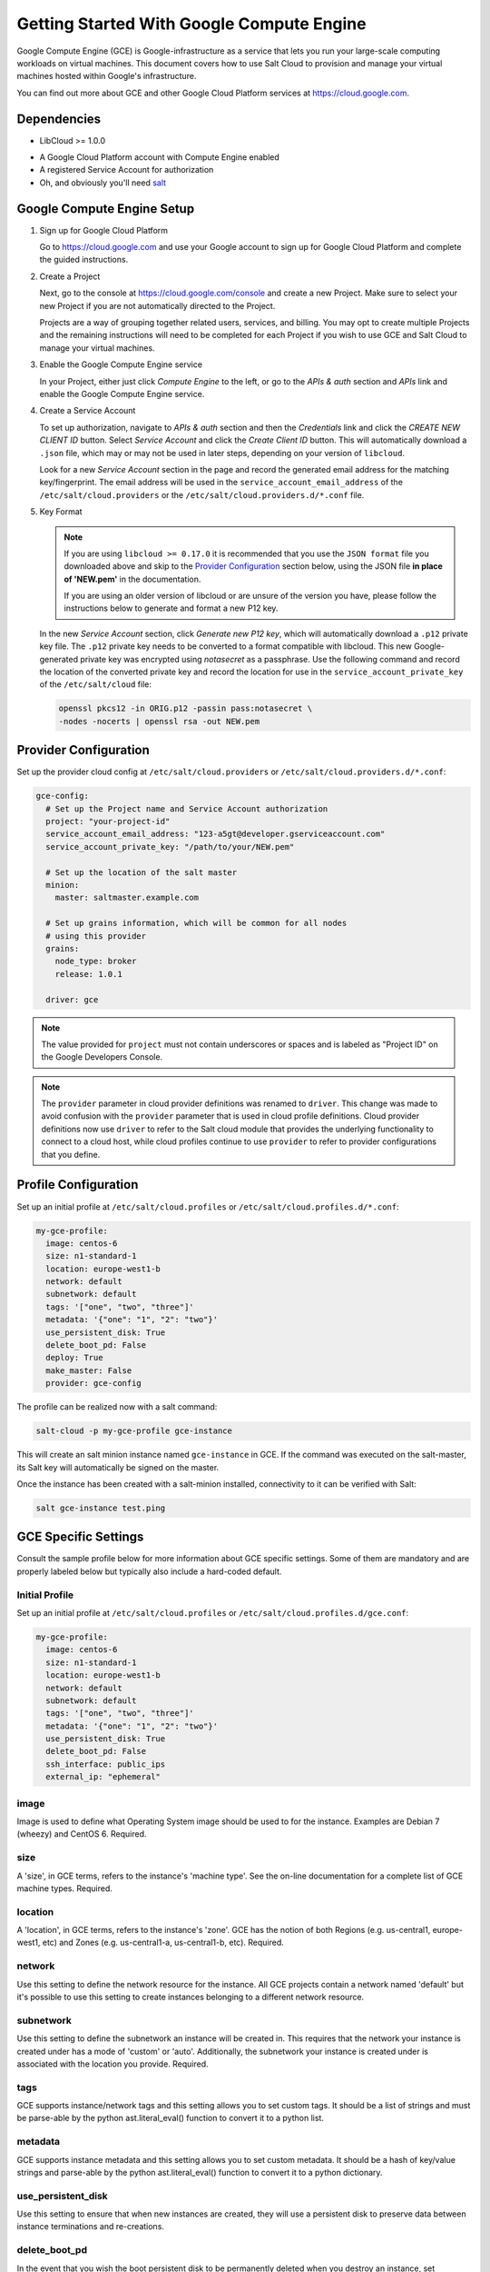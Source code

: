 .. _cloud-getting-started-gce:

==========================================
Getting Started With Google Compute Engine
==========================================

Google Compute Engine (GCE) is Google-infrastructure as a service that lets you
run your large-scale computing workloads on virtual machines.  This document
covers how to use Salt Cloud to provision and manage your virtual machines
hosted within Google's infrastructure.

You can find out more about GCE and other Google Cloud Platform services
at https://cloud.google.com.


Dependencies
============
* LibCloud >= 1.0.0

.. versionchanged:: Nitrogen

* A Google Cloud Platform account with Compute Engine enabled
* A registered Service Account for authorization
* Oh, and obviously you'll need `salt <https://github.com/saltstack/salt>`_


.. _gce_setup:

Google Compute Engine Setup
===========================
#. Sign up for Google Cloud Platform

   Go to https://cloud.google.com and use your Google account to sign up for
   Google Cloud Platform and complete the guided instructions.

#. Create a Project

   Next, go to the console at https://cloud.google.com/console and create a
   new Project.  Make sure to select your new Project if you are not
   automatically directed to the Project.

   Projects are a way of grouping together related users, services, and
   billing.  You may opt to create multiple Projects and the remaining
   instructions will need to be completed for each Project if you wish to
   use GCE and Salt Cloud to manage your virtual machines.

#. Enable the Google Compute Engine service

   In your Project, either just click *Compute Engine* to the left, or go to
   the *APIs & auth* section and *APIs* link and enable the Google Compute
   Engine service.

#. Create a Service Account

   To set up authorization, navigate to *APIs & auth* section and then the
   *Credentials* link and click the *CREATE NEW CLIENT ID* button. Select
   *Service Account* and click the *Create Client ID* button. This will
   automatically download a ``.json`` file, which may or may not be used
   in later steps, depending on your version of ``libcloud``.

   Look for a new *Service Account* section in the page and record the generated
   email address for the matching key/fingerprint. The email address will be used
   in the ``service_account_email_address`` of the ``/etc/salt/cloud.providers``
   or the ``/etc/salt/cloud.providers.d/*.conf`` file.

#. Key Format

   .. note:: If you are using ``libcloud >= 0.17.0`` it is recommended that you use the ``JSON
       format`` file you downloaded above and skip to the `Provider Configuration`_ section
       below, using the JSON file **in place of 'NEW.pem'** in the documentation.

       If you are using an older version of libcloud or are unsure of the version you
       have, please follow the instructions below to generate and format a new P12 key.

   In the new *Service Account* section, click *Generate new P12 key*, which
   will automatically download a ``.p12`` private key file. The ``.p12``
   private key needs to be converted to a format compatible with libcloud.
   This new Google-generated private key was encrypted using *notasecret* as
   a passphrase. Use the following command and record the location of the
   converted private key and record the location for use in the
   ``service_account_private_key`` of the ``/etc/salt/cloud`` file:

   .. code-block:: bash

       openssl pkcs12 -in ORIG.p12 -passin pass:notasecret \
       -nodes -nocerts | openssl rsa -out NEW.pem



Provider Configuration
======================

Set up the provider cloud config at ``/etc/salt/cloud.providers`` or
``/etc/salt/cloud.providers.d/*.conf``:

.. code-block:: yaml

    gce-config:
      # Set up the Project name and Service Account authorization
      project: "your-project-id"
      service_account_email_address: "123-a5gt@developer.gserviceaccount.com"
      service_account_private_key: "/path/to/your/NEW.pem"

      # Set up the location of the salt master
      minion:
        master: saltmaster.example.com

      # Set up grains information, which will be common for all nodes
      # using this provider
      grains:
        node_type: broker
        release: 1.0.1

      driver: gce

.. note::

    The value provided for ``project`` must not contain underscores or spaces and
    is labeled as "Project ID" on the Google Developers Console.

.. note::
    .. versionchanged:: 2015.8.0

    The ``provider`` parameter in cloud provider definitions was renamed to ``driver``. This
    change was made to avoid confusion with the ``provider`` parameter that is used in cloud profile
    definitions. Cloud provider definitions now use ``driver`` to refer to the Salt cloud module that
    provides the underlying functionality to connect to a cloud host, while cloud profiles continue
    to use ``provider`` to refer to provider configurations that you define.

Profile Configuration
=====================
Set up an initial profile at ``/etc/salt/cloud.profiles`` or
``/etc/salt/cloud.profiles.d/*.conf``:

.. code-block:: yaml

    my-gce-profile:
      image: centos-6
      size: n1-standard-1
      location: europe-west1-b
      network: default
      subnetwork: default
      tags: '["one", "two", "three"]'
      metadata: '{"one": "1", "2": "two"}'
      use_persistent_disk: True
      delete_boot_pd: False
      deploy: True
      make_master: False
      provider: gce-config

The profile can be realized now with a salt command:

.. code-block:: bash

    salt-cloud -p my-gce-profile gce-instance

This will create an salt minion instance named ``gce-instance`` in GCE.  If
the command was executed on the salt-master, its Salt key will automatically
be signed on the master.

Once the instance has been created with a salt-minion installed, connectivity to
it can be verified with Salt:

.. code-block:: bash

    salt gce-instance test.ping


GCE Specific Settings
=====================
Consult the sample profile below for more information about GCE specific
settings. Some of them are mandatory and are properly labeled below but
typically also include a hard-coded default.

Initial Profile
---------------
Set up an initial profile at ``/etc/salt/cloud.profiles`` or
``/etc/salt/cloud.profiles.d/gce.conf``:

.. code-block:: yaml

    my-gce-profile:
      image: centos-6
      size: n1-standard-1
      location: europe-west1-b
      network: default
      subnetwork: default
      tags: '["one", "two", "three"]'
      metadata: '{"one": "1", "2": "two"}'
      use_persistent_disk: True
      delete_boot_pd: False
      ssh_interface: public_ips
      external_ip: "ephemeral"

image
-----

Image is used to define what Operating System image should be used
to for the instance. Examples are Debian 7 (wheezy) and CentOS 6. Required.

size
----

A 'size', in GCE terms, refers to the instance's 'machine type'. See
the on-line documentation for a complete list of GCE machine types. Required.

location
--------

A 'location', in GCE terms, refers to the instance's 'zone'. GCE
has the notion of both Regions (e.g. us-central1, europe-west1, etc)
and Zones (e.g. us-central1-a, us-central1-b, etc). Required.

network
-------

Use this setting to define the network resource for the instance.
All GCE projects contain a network named 'default' but it's possible
to use this setting to create instances belonging to a different
network resource.

subnetwork
----------

Use this setting to define the subnetwork an instance will be created in.
This requires that the network your instance is created under has a mode of 'custom' or 'auto'.
Additionally, the subnetwork your instance is created under is associated with the location you provide. Required.

.. versionadded:: Nitrogen

tags
----

GCE supports instance/network tags and this setting allows you to
set custom tags. It should be a list of strings and must be
parse-able by the python ast.literal_eval() function to convert it
to a python list.

metadata
--------

GCE supports instance metadata and this setting allows you to
set custom metadata. It should be a hash of key/value strings and
parse-able by the python ast.literal_eval() function to convert it
to a python dictionary.

use_persistent_disk
-------------------

Use this setting to ensure that when new instances are created,
they will use a persistent disk to preserve data between instance
terminations and re-creations.

delete_boot_pd
--------------

In the event that you wish the boot persistent disk to be permanently
deleted when you destroy an instance, set delete_boot_pd to True.

ssh_interface
-------------

.. versionadded:: 2015.5.0

Specify whether to use public or private IP for deploy script.

Valid options are:

- private_ips: The salt-master is also hosted with GCE
- public_ips: The salt-master is hosted outside of GCE

external_ip
-----------

Per instance setting: Used a named fixed IP address to this host.

Valid options are:

- ephemeral: The host will use a GCE ephemeral IP
- None: No external IP will be configured on this host.

Optionally, pass the name of a GCE address to use a fixed IP address.
If the address does not already exist, it will be created.

ex_disk_type
------------

GCE supports two different disk types, ``pd-standard`` and ``pd-ssd``.
The default disk type setting is ``pd-standard``. To specify using an SSD
disk, set ``pd-ssd`` as the value.

.. versionadded:: 2014.7.0

ip_forwarding
-------------

GCE instances can be enabled to use IP Forwarding. When set to ``True``,
this options allows the instance to send/receive non-matching src/dst
packets. Default is ``False``.

.. versionadded:: 2015.8.1

Profile with scopes
-------------------

Scopes can be specified by setting the optional ``ex_service_accounts``
key in your cloud profile. The following example enables the bigquery scope.

.. code-block:: yaml

  my-gce-profile:
   image: centos-6
    ssh_username: salt
    size: f1-micro
    location: us-central1-a
    network: default
    subnetwork: default
    tags: '["one", "two", "three"]'
    metadata: '{"one": "1", "2": "two",
                "sshKeys": ""}'
    use_persistent_disk: True
    delete_boot_pd: False
    deploy: False
    make_master: False
    provider: gce-config
    ex_service_accounts:
      - scopes:
        - bigquery


Email can also be specified as an (optional) parameter.

.. code-block:: yaml

  my-gce-profile:
  ...snip
    ex_service_accounts:
      - scopes:
        - bigquery
        email: default

There can be multiple entries for scopes since ``ex-service_accounts`` accepts
a list of dictionaries. For more information refer to the libcloud documentation
on `specifying service account scopes`__.

SSH Remote Access
=================

GCE instances do not allow remote access to the root user by default.
Instead, another user must be used to run the deploy script using sudo.
Append something like this to ``/etc/salt/cloud.profiles`` or
``/etc/salt/cloud.profiles.d/*.conf``:

.. code-block:: yaml

  my-gce-profile:
      ...

      # SSH to GCE instances as gceuser
      ssh_username: gceuser

      # Use the local private SSH key file located here
      ssh_keyfile: /etc/cloud/google_compute_engine

If you have not already used this SSH key to login to instances in this
GCE project you will also need to add the public key to your projects
metadata at https://cloud.google.com/console. You could also add it via
the metadata setting too:

.. code-block:: yaml

  my-gce-profile:
      ...

      metadata: '{"one": "1", "2": "two",
                  "sshKeys": "gceuser:ssh-rsa <Your SSH Public Key> gceuser@host"}'


Single instance details
=======================
This action is a thin wrapper around ``--full-query``, which displays details on a
single instance only. In an environment with several machines, this will save a
user from having to sort through all instance data, just to examine a single
instance.

.. code-block:: bash

    salt-cloud -a show_instance myinstance


Destroy, persistent disks, and metadata
=======================================
As noted in the provider configuration, it's possible to force the boot
persistent disk to be deleted when you destroy the instance.  The way that
this has been implemented is to use the instance metadata to record the
cloud profile used when creating the instance.  When ``destroy`` is called,
if the instance contains a ``salt-cloud-profile`` key, it's value is used
to reference the matching profile to determine if ``delete_boot_pd`` is
set to ``True``.

Be aware that any GCE instances created with salt cloud will contain this
custom ``salt-cloud-profile`` metadata entry.


List various resources
======================
It's also possible to list several GCE resources similar to what can be done
with other providers.  The following commands can be used to list GCE zones
(locations), machine types (sizes), and images.

.. code-block:: bash

    salt-cloud --list-locations gce
    salt-cloud --list-sizes gce
    salt-cloud --list-images gce


Persistent Disk
===============
The Compute Engine provider provides functions via salt-cloud to manage your
Persistent Disks. You can create and destroy disks as well as attach and
detach them from running instances.

Create
------
When creating a disk, you can create an empty disk and specify its size (in
GB), or specify either an 'image' or 'snapshot'.

.. code-block:: bash

    salt-cloud -f create_disk gce disk_name=pd location=us-central1-b size=200

Delete
------
Deleting a disk only requires the name of the disk to delete

.. code-block:: bash

    salt-cloud -f delete_disk gce disk_name=old-backup

Attach
------
Attaching a disk to an existing instance is really an 'action' and requires
both an instance name and disk name. It's possible to use this ation to
create bootable persistent disks if necessary. Compute Engine also supports
attaching a persistent disk in READ_ONLY mode to multiple instances at the
same time (but then cannot be attached in READ_WRITE to any instance).

.. code-block:: bash

    salt-cloud -a attach_disk myinstance disk_name=pd mode=READ_WRITE boot=yes

Detach
------
Detaching a disk is also an action against an instance and only requires
the name of the disk. Note that this does *not* safely sync and umount the
disk from the instance. To ensure no data loss, you must first make sure the
disk is unmounted from the instance.

.. code-block:: bash

    salt-cloud -a detach_disk myinstance disk_name=pd

Show disk
---------
It's also possible to look up the details for an existing disk with either
a function or an action.

.. code-block:: bash

    salt-cloud -a show_disk myinstance disk_name=pd
    salt-cloud -f show_disk gce disk_name=pd

Create snapshot
---------------
You can take a snapshot of an existing disk's content. The snapshot can then
in turn be used to create other persistent disks. Note that to prevent data
corruption, it is strongly suggested that you unmount the disk prior to
taking a snapshot. You must name the snapshot and provide the name of the
disk.

.. code-block:: bash

    salt-cloud -f create_snapshot gce name=backup-20140226 disk_name=pd

Delete snapshot
---------------
You can delete a snapshot when it's no longer needed by specifying the name
of the snapshot.

.. code-block:: bash

    salt-cloud -f delete_snapshot gce name=backup-20140226

Show snapshot
-------------
Use this function to look up information about the snapshot.

.. code-block:: bash

    salt-cloud -f show_snapshot gce name=backup-20140226

Networking
==========
Compute Engine supports multiple private networks per project. Instances
within a private network can easily communicate with each other by an
internal DNS service that resolves instance names. Instances within a private
network can also communicate with either directly without needing special
routing or firewall rules even if they span different regions/zones.

Networks also support custom firewall rules. By default, traffic between
instances on the same private network is open to all ports and protocols.
Inbound SSH traffic (port 22) is also allowed but all other inbound traffic
is blocked.

Create network
--------------
New networks require a name and CIDR range if they don't have a 'mode'.
Optionally, 'mode' can be provided. Supported modes are 'auto', 'custom', 'legacy'.
Optionally, 'description' can be provided to add an extra note to your network.
New instances can be created and added to this network by setting the network name during create. It is
not possible to add/remove existing instances to a network.

.. code-block:: bash

    salt-cloud -f create_network gce name=mynet cidr=10.10.10.0/24
    salt-cloud -f create_network gce name=mynet mode=auto description=some optional info.

.. versionchanged:: Nitrogen

Destroy network
---------------
Destroy a network by specifying the name. Make sure that there are no
instances associated with the network prior to deleting it or you'll have
a bad day.

.. code-block:: bash

    salt-cloud -f delete_network gce name=mynet

Show network
------------
Specify the network name to view information about the network.

.. code-block:: bash

    salt-cloud -f show_network gce name=mynet

Create subnetwork
--------------
New subnetworks require a name, region, and CIDR range.
Optionally, 'description' can be provided to add an extra note to your subnetwork.
New instances can be created and added to this subnetwork by setting the subnetwork name during create. It is
not possible to add/remove existing instances to a subnetwork.

.. code-block:: bash

    salt-cloud -f create_subnetwork gce name=mynet network=mynet region=us-central1 cidr=10.0.10.0/24
    salt-cloud -f create_subnetwork gce name=mynet network=mynet region=us-central1 cidr=10.10.10.0/24 description=some info about my subnet.

.. versionadded:: Nitrogen

Destroy subnetwork
---------------
Destroy a subnetwork by specifying the name and region. Make sure that there are no
instances associated with the network prior to deleting it or you'll have
a bad day.

.. code-block:: bash

    salt-cloud -f delete_subnetwork gce name=mynet region=us-central1

.. versionadded:: Nitrogen

Show subnetwork
------------
Specify the subnetwork name to view information about the subnetwork.

.. code-block:: bash

    salt-cloud -f show_subnetwork gce name=mynet

.. versionadded:: Nitrogen

Create address
--------------
Create a new named static IP address in a region.

.. code-block:: bash

    salt-cloud -f create_address gce name=my-fixed-ip region=us-central1

Delete address
--------------
Delete an existing named fixed IP address.

.. code-block:: bash

    salt-cloud -f delete_address gce name=my-fixed-ip region=us-central1

Show address
------------
View details on a named address.

.. code-block:: bash

    salt-cloud -f show_address gce name=my-fixed-ip region=us-central1

Create firewall
---------------
You'll need to create custom firewall rules if you want to allow other traffic
than what is described above. For instance, if you run a web service on
your instances, you'll need to explicitly allow HTTP and/or SSL traffic.
The firewall rule must have a name and it will use the 'default' network
unless otherwise specified with a 'network' attribute. Firewalls also support
instance tags for source/destination

.. code-block:: bash

    salt-cloud -f create_fwrule gce name=web allow=tcp:80,tcp:443,icmp

Delete firewall
---------------
Deleting a firewall rule will prevent any previously allowed traffic for the
named firewall rule.

.. code-block:: bash

    salt-cloud -f delete_fwrule gce name=web

Show firewall
-------------
Use this function to review an existing firewall rule's information.

.. code-block:: bash

    salt-cloud -f show_fwrule gce name=web

Load Balancer
=============
Compute Engine possess a load-balancer feature for splitting traffic across
multiple instances. Please reference the
`documentation <https://developers.google.com/compute/docs/load-balancing/>`_
for a more complete description.

The load-balancer functionality is slightly different than that described
in Google's documentation.  The concept of *TargetPool* and *ForwardingRule*
are consolidated in salt-cloud/libcloud.  HTTP Health Checks are optional.

HTTP Health Check
-----------------
HTTP Health Checks can be used as a means to toggle load-balancing across
instance members, or to detect if an HTTP site is functioning.  A common
use-case is to set up a health check URL and if you want to toggle traffic
on/off to an instance, you can temporarily have it return a non-200 response.
A non-200 response to the load-balancer's health check will keep the LB from
sending any new traffic to the "down" instance.  Once the instance's
health check URL beings returning 200-responses, the LB will again start to
send traffic to it. Review Compute Engine's documentation for allowable
parameters.  You can use the following salt-cloud functions to manage your
HTTP health checks.

.. code-block:: bash

    salt-cloud -f create_hc gce name=myhc path=/ port=80
    salt-cloud -f delete_hc gce name=myhc
    salt-cloud -f show_hc gce name=myhc


Load-balancer
-------------
When creating a new load-balancer, it requires a name, region, port range,
and list of members. There are other optional parameters for protocol,
and list of health checks. Deleting or showing details about the LB only
requires the name.

.. code-block:: bash

    salt-cloud -f create_lb gce name=lb region=... ports=80 members=w1,w2,w3
    salt-cloud -f delete_lb gce name=lb
    salt-cloud -f show_lb gce name=lb

You can also create a load balancer using a named fixed IP addressby specifying the name of the address.
If the address does not exist yet it will be created.

.. code-block:: bash

    salt-cloud -f create_lb gce name=my-lb region=us-central1 ports=234 members=s1,s2,s3 address=my-lb-ip

Attach and Detach LB
--------------------
It is possible to attach or detach an instance from an existing load-balancer.
Both the instance and load-balancer must exist before using these functions.

.. code-block:: bash

    salt-cloud -f attach_lb gce name=lb member=w4
    salt-cloud -f detach_lb gce name=lb member=oops

__ https://libcloud.readthedocs.io/en/latest/compute/drivers/gce.html#specifying-service-account-scopes
